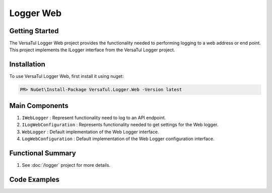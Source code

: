 Logger Web
====================

Getting Started
----------------
The VersaTul Logger Web project provides the functionality needed to performing logging to a web address or end point. 
This project implements the ILogger interface from the VersaTul Logger project.

Installation
------------

To use VersaTul Logger Web, first install it using nuget:

.. code-block:: console
    
    PM> NuGet\Install-Package VersaTul.Logger.Web -Version latest

Main Components
----------------
1. ``IWebLogger`` : Represent functionality need to log to an API endpoint.
2. ``ILogWebConfiguration`` : Represents functionality needed to get settings for the Web logger.
3. ``WebLogger`` : Default implementation of the Web Logger interface.
4. ``LogWebConfiguration`` : Default implementation of the Web Logger configuration interface.

Functional Summary
------------------
1. See :doc:`/logger` project for more details.


Code Examples
-------------
.. code-block:: c#
    :caption: Implementing a Web Logger Example

    // Configure the container using AutoFac Module
    public class AppModule : Module
    {
        protected override void Load(ContainerBuilder builder)
        {
            // Mail logger configs
            var configSettings = new Builder()
                    .AddOrReplace("BaseUrl", "https://domain.com")
                    .AddOrReplace("LogEndPoint", "/api/logger")
                    .BuildConfig();

            builder.RegisterInstance(configSettings);

           // Registering logger to container
           builder
             .RegisterType<WebLogger>()
             .As<IWebLogger>()
             .As<ILogger>()
             .SingleInstance();
        }
    }
    
    // Usage catching and logging exceptions...
    public abstract class BaseController : Controller
    {
        private readonly ILogger logger;
       
        protected BaseController(ILogger logger)
        {
            this.logger = logger;
        }

        protected IActionResult FaultHandler(Func<IActionResult> codeToExecute)
        {
            try
            {
                return codeToExecute();
            }
            catch (Exception ex)
            {
                logger.Log(ex);

                return BadRequest();
            }
        }
    }